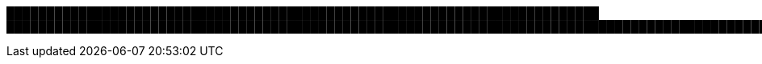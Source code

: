 ██████████████████████████████████████████████████████████████████████████
███████████████████████████████████████████████████████████████████████████████████████████████████████████████████████████████████████████████████████████████████████████████████████████████████████████████████████████████████████████████████████████████████████████████████████████████████████████████████████████████████████████████████████████████████████████████████████████████████████████████████████████████████████████████████████████████████████████████████████████████████████
